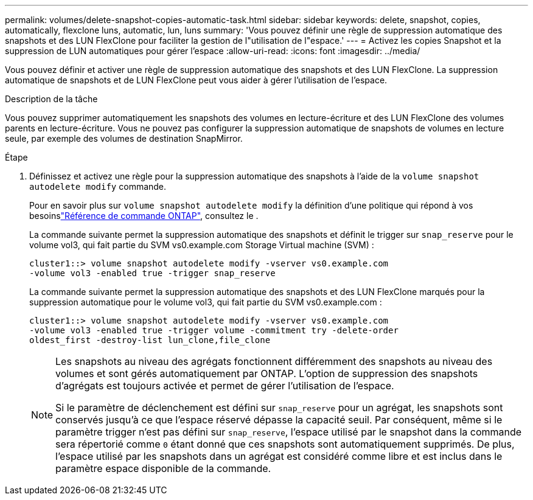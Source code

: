 ---
permalink: volumes/delete-snapshot-copies-automatic-task.html 
sidebar: sidebar 
keywords: delete, snapshot, copies, automatically, flexclone luns, automatic, lun, luns 
summary: 'Vous pouvez définir une règle de suppression automatique des snapshots et des LUN FlexClone pour faciliter la gestion de l"utilisation de l"espace.' 
---
= Activez les copies Snapshot et la suppression de LUN automatiques pour gérer l'espace
:allow-uri-read: 
:icons: font
:imagesdir: ../media/


[role="lead"]
Vous pouvez définir et activer une règle de suppression automatique des snapshots et des LUN FlexClone. La suppression automatique de snapshots et de LUN FlexClone peut vous aider à gérer l'utilisation de l'espace.

.Description de la tâche
Vous pouvez supprimer automatiquement les snapshots des volumes en lecture-écriture et des LUN FlexClone des volumes parents en lecture-écriture. Vous ne pouvez pas configurer la suppression automatique de snapshots de volumes en lecture seule, par exemple des volumes de destination SnapMirror.

.Étape
. Définissez et activez une règle pour la suppression automatique des snapshots à l'aide de la `volume snapshot autodelete modify` commande.
+
Pour en savoir plus sur `volume snapshot autodelete modify` la définition d'une politique qui répond à vos besoinslink:https://docs.netapp.com/us-en/ontap-cli/volume-snapshot-autodelete-modify.html["Référence de commande ONTAP"^], consultez le .

+
La commande suivante permet la suppression automatique des snapshots et définit le trigger sur `snap_reserve` pour le volume vol3, qui fait partie du SVM vs0.example.com Storage Virtual machine (SVM) :

+
[listing]
----
cluster1::> volume snapshot autodelete modify -vserver vs0.example.com
-volume vol3 -enabled true -trigger snap_reserve
----
+
La commande suivante permet la suppression automatique des snapshots et des LUN FlexClone marqués pour la suppression automatique pour le volume vol3, qui fait partie du SVM vs0.example.com :

+
[listing]
----
cluster1::> volume snapshot autodelete modify -vserver vs0.example.com
-volume vol3 -enabled true -trigger volume -commitment try -delete-order
oldest_first -destroy-list lun_clone,file_clone
----
+
[NOTE]
====
Les snapshots au niveau des agrégats fonctionnent différemment des snapshots au niveau des volumes et sont gérés automatiquement par ONTAP. L'option de suppression des snapshots d'agrégats est toujours activée et permet de gérer l'utilisation de l'espace.

Si le paramètre de déclenchement est défini sur `snap_reserve` pour un agrégat, les snapshots sont conservés jusqu'à ce que l'espace réservé dépasse la capacité seuil. Par conséquent, même si le paramètre trigger n'est pas défini sur `snap_reserve`, l'espace utilisé par le snapshot dans la commande sera répertorié comme `0` étant donné que ces snapshots sont automatiquement supprimés. De plus, l'espace utilisé par les snapshots dans un agrégat est considéré comme libre et est inclus dans le paramètre espace disponible de la commande.

====

